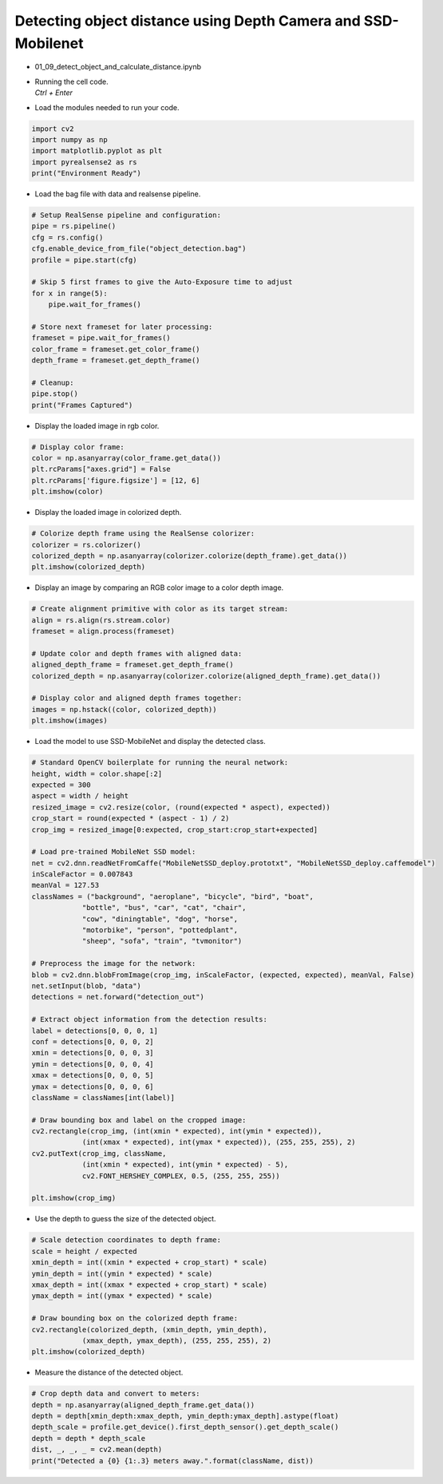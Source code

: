 Detecting object distance using Depth Camera and SSD-Mobilenet
====================

.. raw:: html
    
    <div style="background: #C3F8FF" class="admonition note custom">
        <p style="background: light-blue" class="admonition-title">
            Follow along: Detecting object distance using Depth Camera and SSD-Mobilenet
        </p>
        <div class="line-block">
            <div class="line">The program launching process along with parameter settings are all simplified and set up on the Jupyter Notebook Environment.</div>
        </div>
        <ul>
            <li>Open the 01_09_detect_object_and_calculate_distance.ipynb Jupyter Notebook.</li>
            <li>This code is output by applying numpy and matplotlib.</li>
            <li>This code uses a pre-trained model.</li>

        </ul>
        <div class="line">(The Jetson Board used for these examples are => Jetson Nano)</div>
        
    </div>


.. raw:: html

    <hr>

-   01_09_detect_object_and_calculate_distance.ipynb
-   | Running the cell code.
    | `Ctrl + Enter`

.. thumbnail:: /_images/depth_camera/realsense_ex_9-1.png

-   Load the modules needed to run your code.

.. code-block:: python

    import cv2
    import numpy as np
    import matplotlib.pyplot as plt
    import pyrealsense2 as rs
    print("Environment Ready")


-   Load the bag file with data and realsense pipeline.

.. code-block:: python

    # Setup RealSense pipeline and configuration:
    pipe = rs.pipeline()
    cfg = rs.config()
    cfg.enable_device_from_file("object_detection.bag")
    profile = pipe.start(cfg)

    # Skip 5 first frames to give the Auto-Exposure time to adjust
    for x in range(5):
        pipe.wait_for_frames()

    # Store next frameset for later processing:
    frameset = pipe.wait_for_frames()
    color_frame = frameset.get_color_frame()
    depth_frame = frameset.get_depth_frame()

    # Cleanup:
    pipe.stop()
    print("Frames Captured")


-   Display the loaded image in rgb color.

.. thumbnail:: /_images/depth_camera/realsense_ex_9-2.png

.. code-block:: python

    # Display color frame:
    color = np.asanyarray(color_frame.get_data())
    plt.rcParams["axes.grid"] = False
    plt.rcParams['figure.figsize'] = [12, 6]
    plt.imshow(color)

-   Display the loaded image in colorized depth.

.. thumbnail:: /_images/depth_camera/realsense_ex_9-3.png

.. code-block:: python

    # Colorize depth frame using the RealSense colorizer:
    colorizer = rs.colorizer()
    colorized_depth = np.asanyarray(colorizer.colorize(depth_frame).get_data())
    plt.imshow(colorized_depth)

-   Display an image by comparing an RGB color image to a color depth image.

.. thumbnail:: /_images/depth_camera/realsense_ex_9-4.png

.. code-block:: python

    # Create alignment primitive with color as its target stream:
    align = rs.align(rs.stream.color)
    frameset = align.process(frameset)

    # Update color and depth frames with aligned data:
    aligned_depth_frame = frameset.get_depth_frame()
    colorized_depth = np.asanyarray(colorizer.colorize(aligned_depth_frame).get_data())

    # Display color and aligned depth frames together:
    images = np.hstack((color, colorized_depth))
    plt.imshow(images)

-   Load the model to use SSD-MobileNet and display the detected class.

.. thumbnail:: /_images/depth_camera/realsense_ex_9-5.png

.. code-block:: python

    # Standard OpenCV boilerplate for running the neural network:
    height, width = color.shape[:2]
    expected = 300
    aspect = width / height
    resized_image = cv2.resize(color, (round(expected * aspect), expected))
    crop_start = round(expected * (aspect - 1) / 2)
    crop_img = resized_image[0:expected, crop_start:crop_start+expected]

    # Load pre-trained MobileNet SSD model:
    net = cv2.dnn.readNetFromCaffe("MobileNetSSD_deploy.prototxt", "MobileNetSSD_deploy.caffemodel")
    inScaleFactor = 0.007843
    meanVal = 127.53
    classNames = ("background", "aeroplane", "bicycle", "bird", "boat",
                "bottle", "bus", "car", "cat", "chair",
                "cow", "diningtable", "dog", "horse",
                "motorbike", "person", "pottedplant",
                "sheep", "sofa", "train", "tvmonitor")

    # Preprocess the image for the network:
    blob = cv2.dnn.blobFromImage(crop_img, inScaleFactor, (expected, expected), meanVal, False)
    net.setInput(blob, "data")
    detections = net.forward("detection_out")

    # Extract object information from the detection results:
    label = detections[0, 0, 0, 1]
    conf = detections[0, 0, 0, 2]
    xmin = detections[0, 0, 0, 3]
    ymin = detections[0, 0, 0, 4]
    xmax = detections[0, 0, 0, 5]
    ymax = detections[0, 0, 0, 6]
    className = classNames[int(label)]

    # Draw bounding box and label on the cropped image:
    cv2.rectangle(crop_img, (int(xmin * expected), int(ymin * expected)),
                (int(xmax * expected), int(ymax * expected)), (255, 255, 255), 2)
    cv2.putText(crop_img, className,
                (int(xmin * expected), int(ymin * expected) - 5),
                cv2.FONT_HERSHEY_COMPLEX, 0.5, (255, 255, 255))

    plt.imshow(crop_img)

-   Use the depth to guess the size of the detected object.

.. thumbnail:: /_images/depth_camera/realsense_ex_9-6.png

.. code-block:: python

    # Scale detection coordinates to depth frame:
    scale = height / expected
    xmin_depth = int((xmin * expected + crop_start) * scale)
    ymin_depth = int((ymin * expected) * scale)
    xmax_depth = int((xmax * expected + crop_start) * scale)
    ymax_depth = int((ymax * expected) * scale)

    # Draw bounding box on the colorized depth frame:
    cv2.rectangle(colorized_depth, (xmin_depth, ymin_depth),
                (xmax_depth, ymax_depth), (255, 255, 255), 2)
    plt.imshow(colorized_depth)


-   Measure the distance of the detected object.

.. thumbnail:: /_images/depth_camera/realsense_ex_9-7.png

.. code-block:: python

    # Crop depth data and convert to meters:
    depth = np.asanyarray(aligned_depth_frame.get_data())
    depth = depth[xmin_depth:xmax_depth, ymin_depth:ymax_depth].astype(float)
    depth_scale = profile.get_device().first_depth_sensor().get_depth_scale()
    depth = depth * depth_scale
    dist, _, _, _ = cv2.mean(depth)
    print("Detected a {0} {1:.3} meters away.".format(className, dist))